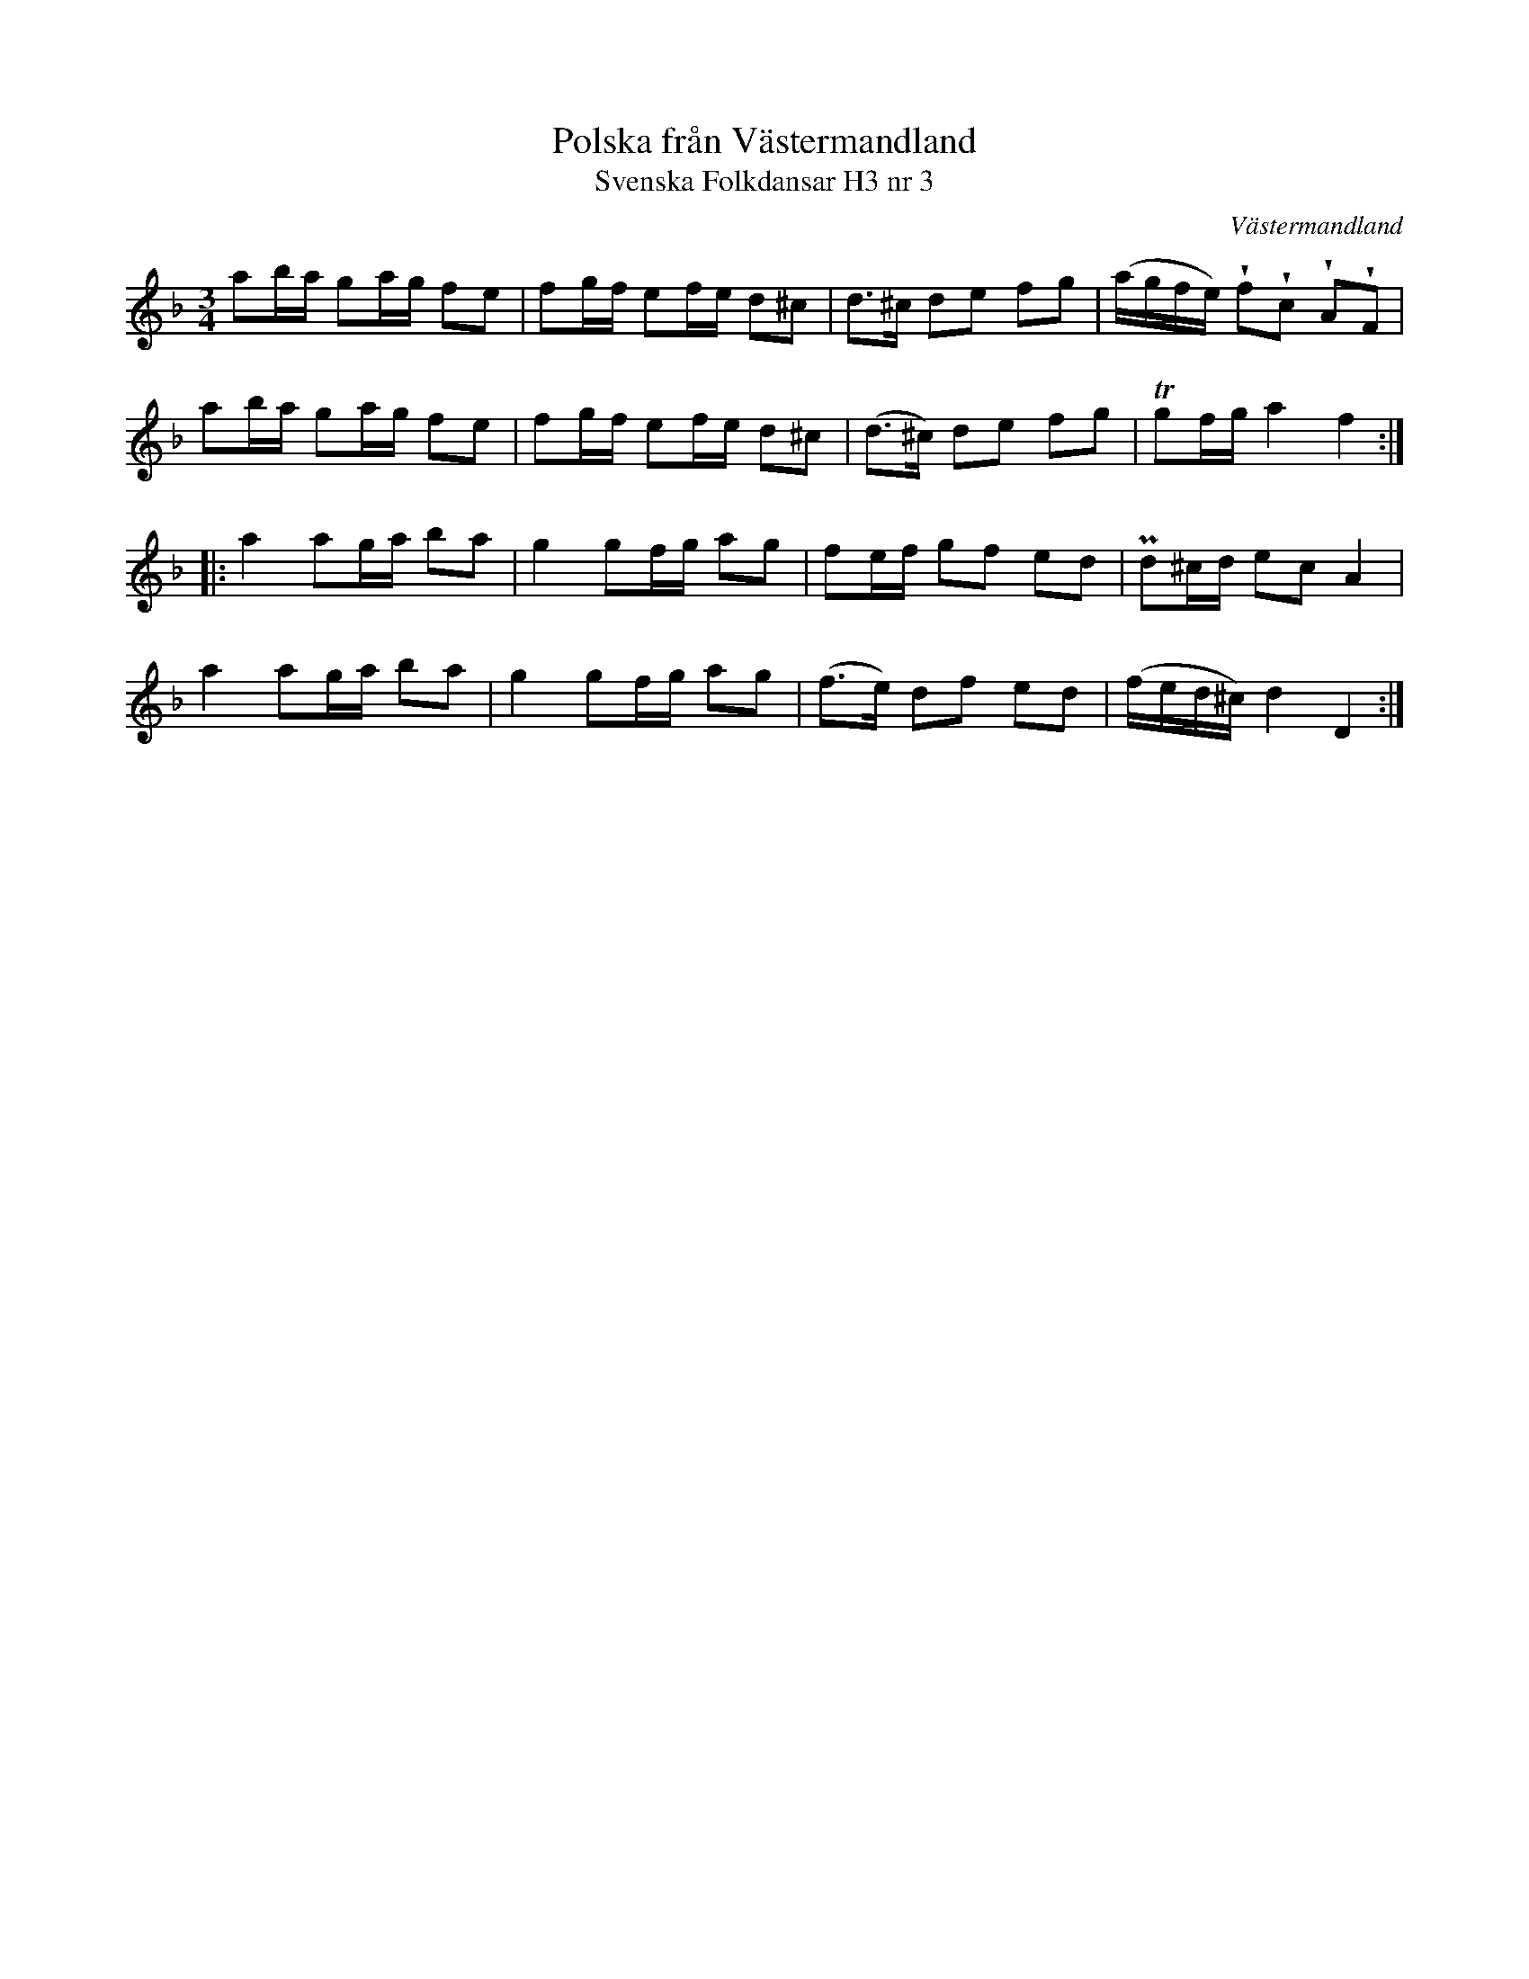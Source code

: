 %%abc-charset utf-8

X:3
T:Polska från Västermandland
T:Svenska Folkdansar H3 nr 3
O:Västermandland
B:Traditioner av Svenska Folkdansar Häfte 3, nr 3
R:Polska
Z:Nils L
M:3/4
U:w=wedge
L:1/8
K:Dm
ab/a/ ga/g/ fe | fg/f/ ef/e/ d^c | d>^c de fg | (a/g/f/e/) wfwc wAwF |
ab/a/ ga/g/ fe | fg/f/ ef/e/ d^c | (d>^c) de fg | Tgf/g/ a2 f2 ::
a2 ag/a/ ba | g2 gf/g/ ag | fe/f/ gf ed | Pd^c/d/ ec A2 |
a2 ag/a/ ba | g2 gf/g/ ag | (f>e) df ed | (f/e/d/^c/) d2 D2 :|

